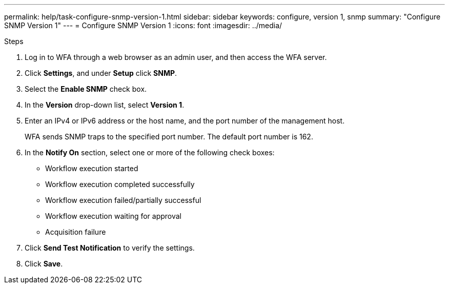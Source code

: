 ---
permalink: help/task-configure-snmp-version-1.html
sidebar: sidebar
keywords: configure, version 1, snmp
summary: "Configure SNMP Version 1"
---
= Configure SNMP Version 1
:icons: font
:imagesdir: ../media/

.Steps

. Log in to WFA through a web browser as an admin user, and then access the WFA server.
. Click *Settings*, and under *Setup* click *SNMP*.
. Select the *Enable SNMP* check box.
. In the **Version** drop-down list, select *Version 1*.
. Enter an IPv4 or IPv6 address or the host name, and the port number of the management host.
+
WFA sends SNMP traps to the specified port number. The default port number is 162.

. In the *Notify On* section, select one or more of the following check boxes:
 ** Workflow execution started
 ** Workflow execution completed successfully
 ** Workflow execution failed/partially successful
 ** Workflow execution waiting for approval
 ** Acquisition failure
. Click *Send Test Notification* to verify the settings.
. Click *Save*.

